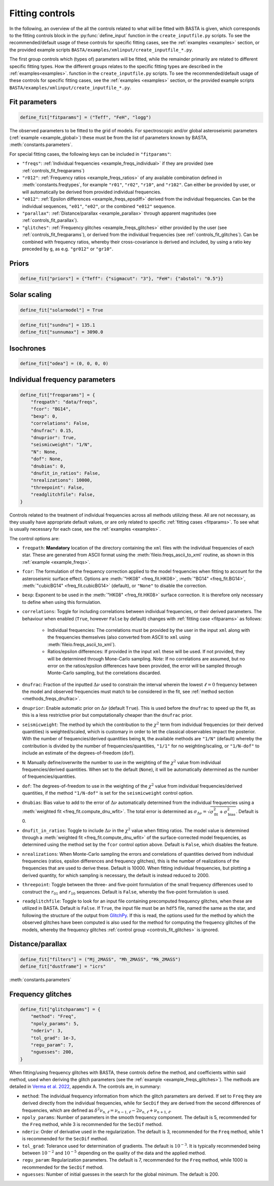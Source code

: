 .. _controls_fit:

Fitting controls
================

In the following, an overview of the all the controls related to what will be fitted
with BASTA is given, which corresponds to the fitting controls block in the :py:func:`define_input`
function in the ``create_inputfile.py`` scripts. To see the recommended/default usage of these
controls for specific fitting cases, see the :ref:`examples <examples>` section, or the provided
example scripts ``BASTA/examples/xmlinput/create_inputfile_*.py``.

The first group controls which (types of) parameters will be fitted,
while the remainder primarily are related to different specific fitting types. How the
different groups relates to the specific fitting types are described in the :ref:`examples<examples>`.
function in the ``create_inputfile.py`` scripts. To see the recommended/default usage of these
controls for specific fitting cases, see the :ref:`examples <examples>` section, or the provided
example scripts ``BASTA/examples/xmlinput/create_inputfile_*.py``.

.. _fitparams:

Fit parameters
--------------
.. code-block:: python

    define_fit["fitparams"] = ("Teff", "FeH", "logg")

The observed parameters to be fitted to the grid of models. For spectroscopic and/or global
asteroseismic parameters (:ref:`example <example_global>`) these must be from the list of
parameters known by BASTA, :meth:`constants.parameters`.

For special fitting cases, the following keys can be included in ``"fitparams"``:

* ``"freqs"``: :ref:`Individual frequencies <example_freqs_individual>` if they are provided (see :ref:`controls_fit_freqparams`)
* ``"r012"``: :ref:`Frequency ratios <example_freqs_ratios>` of any available combination defined in :meth:`constants.freqtypes`, for example ``"r01"``, ``"r02"``, ``"r10"``, and ``"r102"``. Can either be provided by user, or will automatically be derived from provided individual frequencies.
* ``"e012"``: :ref:`Epsilon differences <example_freqs_epsdiff>` derived from the individual frequencies. Can be the individual sequences, ``"e01"``, ``"e02"``, or the combined ``"e012"`` sequence.
* ``"parallax"``: :ref:`Distance/parallax <example_parallax>` through apparent magnitudes (see :ref:`controls_fit_parallax`).
* ``"glitches"``: :ref:`Frequency glitches <example_freqs_glitches>` either provided by the user (see :ref:`controls_fit_freqparams`), or derived from the individual frequencies (see :ref:`controls_fit_glitches`). Can be combined with frequency ratios, whereby their cross-covariance is derived and included, by using a ratio key preceded by ``g``, as e.g. ``"gr012"`` or ``"gr10"``.

.. _controls_fit_priors:

Priors
------
.. code-block:: python

    define_fit["priors"] = {"Teff": {"sigmacut": "3"}, "FeH": {"abstol": "0.5"}}


Solar scaling
-------------
.. code-block:: python

    define_fit["solarmodel"] = True



.. code-block:: python

    define_fit["sundnu"] = 135.1
    define_fit["sunnumax"] = 3090.0



Isochrones
----------
.. code-block:: python

    define_fit["odea"] = (0, 0, 0, 0)


.. _controls_fit_freqparams:

Individual frequency parameters
-------------------------------
.. code-block:: python

    define_fit["freqparams"] = {
        "freqpath": "data/freqs",
        "fcor": "BG14",
        "bexp": 0,
        "correlations": False,
        "dnufrac": 0.15,
        "dnuprior": True,
        "seismicweight": "1/N",
        "N": None,
        "dof": None,
        "dnubias": 0,
        "dnufit_in_ratios": False,
        "nrealizations": 10000,
        "threepoint": False,
        "readglitchfile": False,
    }

Controls related to the treatment of individual frequencies across all methods utilizing these.
All are not necessary, as they usually have appropriate default values, or are only related to
specific :ref:`fitting cases <fitparams>`. To see what is usually necessary for each case,
see the :ref:`examples <examples>`.

The control options are:

* ``freqpath``: **Mandatory** location of the directory containing the ``xml`` files with the individual frequencies of each star. These are generated from ASCII format using the :meth:`fileio.freqs_ascii_to_xml` routine, as shown in this :ref:`example <example_freqs>`.
* ``fcor``: The formulation of the frequency correction applied to the model frequencies when fitting to account for the asteroseismic surface effect. Options are :meth:`"HK08" <freq_fit.HK08>`, :meth:`"BG14" <freq_fit.BG14>`, :meth:`"cubicBG14" <freq_fit.cubicBG14>` (default), or ``"None"`` to disable the correction.
* ``bexp``: Exponent to be used in the :meth:`"HK08" <freq_fit.HK08>` surface correction. It is therefore only necessary to define when using this formulation.
* ``correlations``: Toggle for including correlations between individual frequencies, or their derived parameters. The behaviour when enabled (``True``, however ``False`` by default) changes with :ref:`fitting case <fitparams>` as follows:

   * Individual frequencies: The correlations must be provided by the user in the input ``xml`` along with the frequencies themselves (also converted from ASCII to ``xml`` using :meth:`fileio.freqs_ascii_to_xml`).
   * Ratios/epsilon differences: If provided in the input ``xml`` these will be used. If not provided, they will be determined through Mone-Carlo sampling. *Note:* If no correlations are assumed, but no error on the ratios/epsilon differences have been provided, the error will be sampled through Monte-Carlo sampling, but the correlations discarded.

* ``dnufrac``: Fraction of the inputted :math:`\Delta\nu` used to constrain the interval wherein the lowest :math:`\ell =0` frequency between the model and observed frequencies must match to be considered in the fit, see :ref:`method section <methods_freqs_dnufrac>`.
* ``dnuprior``: Enable automatic prior on :math:`\Delta\nu` (default ``True``). This is used before the ``dnufrac`` to speed up the fit, as this is a less restrictive prior but computationally cheaper than the ``dnufrac`` prior.
* ``seismicweight``: The method by which the contribution to the :math:`\chi^2` term from individual frequencies (or their derived quantities) is weighted/scaled, which is customary in order to let the classical observables impact the posterior. With the number of frequencies/derived quantities being ``N``, the available methods are ``"1/N"`` (default) whereby the contribution is divided by the number of frequencies/quantities, ``"1/1"`` for no weighting/scaling, or ``"1/N-dof"`` to include an estimate of the degrees-of-freedom (``dof``).
* ``N``: Manually define/overwrite the number to use in the weighting of the :math:`\chi^2` value from individual frequencies/derived quantities. When set to the default (``None``), it will be automatically determined as the number of frequencies/quantities.
* ``dof``: The degrees-of-freedom to use in the weighting of the :math:`\chi^2` value from individual frequencies/derived quantities, if the method ``"1/N-dof"`` is set for the ``seismicweight`` control option.
* ``dnubias``: Bias value to add to the error of :math:`\Delta\nu` automatically determined from the individual frequencies using a :meth:`weighted fit <freq_fit.compute_dnu_wfit>`. The total error is determined as :math:`\sigma_{\Delta\nu} = \sqrt{\sigma_\text{fit}^2 + \sigma_\text{bias}^2}`. Default is 0.
* ``dnufit_in_ratios``: Toggle to include :math:`\Delta\nu` in the :math:`\chi^2` value when fitting ratios. The model value is determined through a :meth:`weighted fit <freq_fit.compute_dnu_wfit>` of the surface-corrected model frequencies, as determined using the method set by the ``fcor`` control option above. Default is ``False``, which disables the feature.
* ``nrealizations``: When Monte-Carlo sampling the errors and correlations of quantities derived from individual frequencies (ratios, epsilon differences and frequency glitches), this is the number of realizations of the frequencies that are used to derive these. Default is 10000. When fitting individual frequencies, but plotting a derived quantity, for which sampling is necessary, the default is instead reduced to 2000.
* ``threepoint``: Toggle between the three- and five-point formulation of the small frequency differences used to construct the :math:`r_{01}` and :math:`r_{10}` sequences. Default is ``False``, whereby the five-point formulation is used.
* ``readglitchfile``: Toggle to look for an input file containing precomputed frequency glitches, when these are utilized in BASTA. Default is ``False``. If ``True``, the input file must be an ``hdf5`` file, named the same as the star, and following the structure of the output from `GlitchPy <https://github.com/kuldeepv89/GlitchPy>`_. If this is read, the options used for the method by which the observed glitches have been computed is also used for the method for computing the frequency glitches of the models, whereby the frequency glitches :ref:`control group <controls_fit_glitches>` is ignored.

.. _controls_fit_parallax:

Distance/parallax
-----------------
.. code-block:: python

    define_fit["filters"] = ("Mj_2MASS", "Mh_2MASS", "Mk_2MASS")
    define_fit["dustframe"] = "icrs"

:meth:`constants.parameters`

.. _controls_fit_glitches:

Frequency glitches
------------------
.. code-block:: python

    define_fit["glitchparams"] = {
        "method": "Freq",
        "npoly_params": 5,
        "nderiv": 3,
        "tol_grad": 1e-3,
        "regu_param": 7,
        "nguesses": 200,
    }

When fitting/using frequency glitches with BASTA, these controls define the method, and coefficients
within said method, used when deriving the glitch parameters (see the :ref:`example <example_freqs_glitches>`).
The methods are detailed in `Verma et al. 2022 <https://arxiv.org/abs/2207.00235>`_, appendix A.
The controls are, in summary:

* ``method``: The individual frequency information from which the glitch parameters are derived. If set to ``Freq`` they are derived directly from the individual frequencies, while for ``SecDif`` they are derived from the second differences of frequencies, which are defined as :math:`\delta^2\nu_{n,\ell}=\nu_{n-1,\ell}-2\nu_{n,\ell}+\nu_{n+1,\ell}`.
* ``npoly_params``: Number of parameters in the smooth frequency component. The default is 5, recommended for the ``Freq`` method, while 3 is recommended for the ``SecDif`` method.
* ``nderiv``: Order of derivative used in the regularization. The default is 3, recommended for the ``Freq`` method, while 1 is recommended for the ``SecDif`` method.
* ``tol_grad``: Tolerance used for determination of gradients. The default is :math:`10^{-3}`. It is typically recommended being between :math:`10^{-2}` and :math:`10^{-5}` depending on the quality of the data and the applied method.
* ``regu_param``: Regularization parameters. The default is 7, recommended for the ``Freq`` method, while 1000 is recommended for the ``SecDif`` method.
* ``nguesses``: Number of initial guesses in the search for the global minimum. The default is 200.
